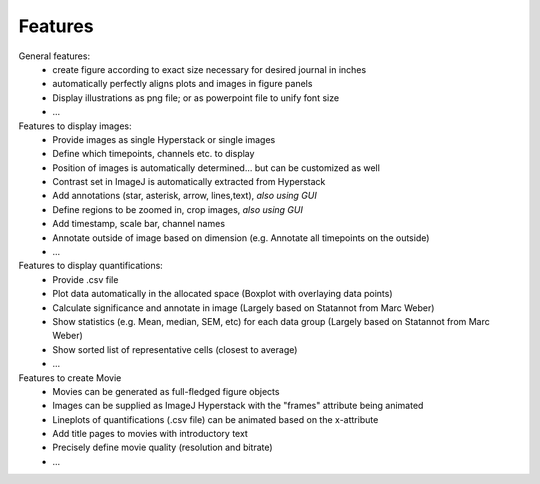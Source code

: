 Features
===============


General features:
  - create figure according to exact size necessary for desired journal in inches
  - automatically perfectly aligns plots and images in figure panels
  - Display illustrations as png file; or as powerpoint file to unify font size
  - ...

Features to display images:
  - Provide images as single Hyperstack or single images
  - Define which timepoints, channels etc. to display
  - Position of images is automatically determined... but can be customized as well
  - Contrast set in ImageJ is automatically extracted from Hyperstack
  - Add annotations (star, asterisk, arrow, lines,text), *also using GUI*
  - Define regions to be zoomed in, crop images, *also using GUI*
  - Add timestamp, scale bar, channel names
  - Annotate outside of image based on dimension (e.g. Annotate all timepoints on the outside)
  - ...

Features to display quantifications:
  - Provide .csv file
  - Plot data automatically in the allocated space (Boxplot with overlaying data points)
  - Calculate significance and annotate in image (Largely based on Statannot from Marc Weber)
  - Show statistics (e.g. Mean, median, SEM, etc) for each data group (Largely based on Statannot from Marc Weber)
  - Show sorted list of representative cells (closest to average)
  - ...

Features to create Movie 
  - Movies can be generated as full-fledged figure objects 
  - Images can be supplied as ImageJ Hyperstack with the "frames" attribute being animated
  - Lineplots of quantifications (.csv file) can be animated based on the x-attribute 
  - Add title pages to movies with introductory text
  - Precisely define movie quality (resolution and bitrate) 
  - ...
